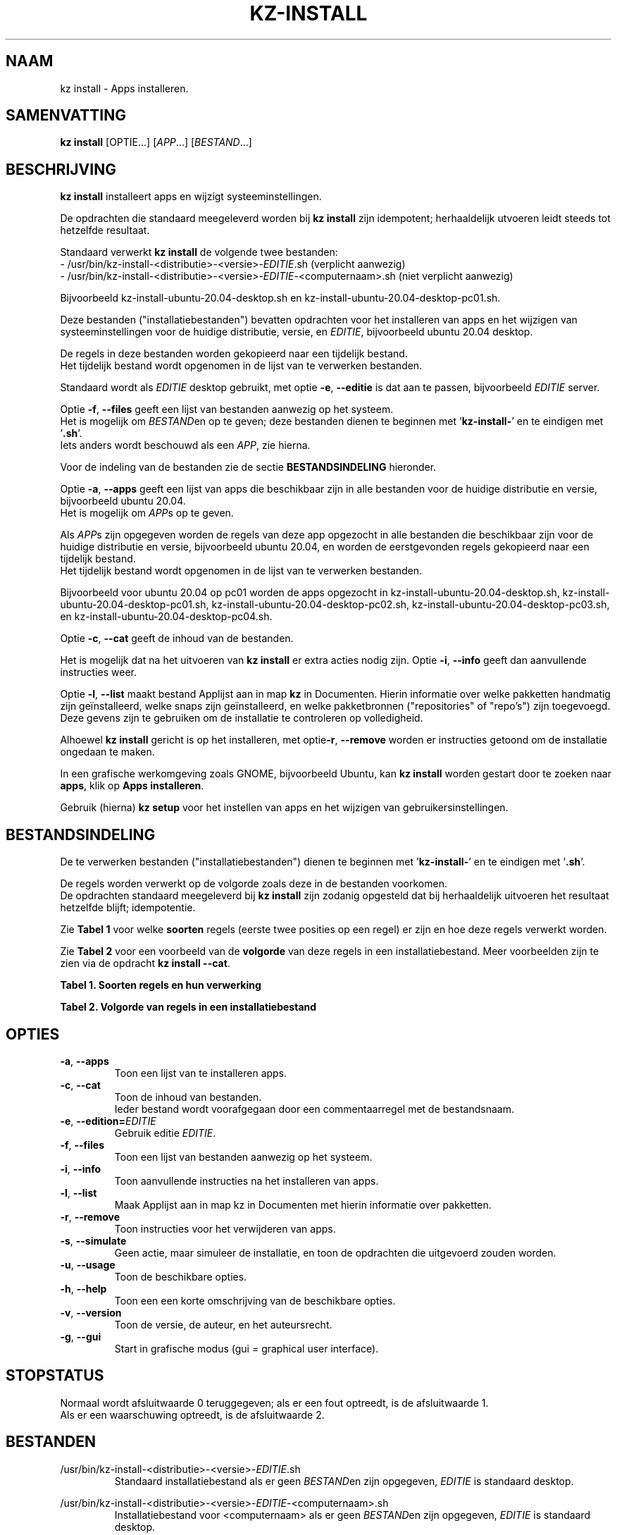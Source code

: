 .\"""""""""""""""""""""""""""""""""""""""""""""""""""""""""""""""""""""""""""""
.\" Man-pagina voor kz install.                                               "
.\"                                                                           "
.\" Geschreven door Karel Zimmer <info@karelzimmer.nl>.                       "
.\"""""""""""""""""""""""""""""""""""""""""""""""""""""""""""""""""""""""""""""
.\"
.TH KZ-INSTALL 1 "" "kz 365" "KZ Handleiding"
.\"
.\"
.SH NAAM
kz install \- Apps installeren.
.\"
.\"
.SH SAMENVATTING
.B kz install
[OPTIE...] [\fIAPP\fR...] [\fIBESTAND\fR...]
.\"
.\"
.SH BESCHRIJVING
\fBkz install\fR installeert apps en wijzigt systeeminstellingen.
.sp
De opdrachten die standaard meegeleverd worden bij \fBkz install\fR zijn
idempotent; herhaaldelijk utvoeren leidt steeds tot hetzelfde resultaat.
.sp
Standaard verwerkt \fBkz install\fR de volgende twee bestanden:
.br
- /usr/bin/kz-install-<distributie>-<versie>-\fIEDITIE\fR.sh (verplicht
aanwezig)
.br
- /usr/bin/kz-install-<distributie>-<versie>-\fIEDITIE\fR-<computernaam>.sh
(niet verplicht aanwezig)
.sp
Bijvoorbeeld kz-install-ubuntu-20.04-desktop.sh en
kz-install-ubuntu-20.04-desktop-pc01.sh.
.sp
Deze bestanden ("installatiebestanden") bevatten opdrachten voor het
installeren van apps en het wijzigen van systeeminstellingen voor de huidige
distributie, versie, en \fIEDITIE\fR, bijvoorbeeld ubuntu 20.04 desktop.
.sp
De regels in deze bestanden worden gekopieerd naar een tijdelijk bestand.
.br
Het tijdelijk bestand wordt opgenomen in de lijst van te verwerken bestanden.
.sp
Standaard wordt als \fIEDITIE\fR desktop gebruikt, met optie \fB-e\fR,
\fB--editie\fR is dat aan te passen, bijvoorbeeld \fIEDITIE\fR server.
.sp
Optie \fB-f\fR, \fB--files\fR geeft een lijst van bestanden aanwezig op het
systeem.
.br
Het is mogelijk om \fIBESTAND\fRen op te geven; deze bestanden dienen te
beginnen met '\fBkz-install-\fR' en te eindigen met '\fB.sh\fR'.
.br
Iets anders wordt beschouwd als een \fIAPP\fR, zie hierna.
.sp
Voor de indeling van de bestanden zie de sectie \fBBESTANDSINDELING\fR
hieronder.
.sp
Optie \fB-a\fR, \fB--apps\fR geeft een lijst van apps die beschikbaar zijn in
alle bestanden voor de huidige distributie en versie, bijvoorbeeld ubuntu
20.04.
.br
Het is mogelijk om \fIAPP\fRs op te geven.
.sp
Als \fIAPP\fRs zijn opgegeven worden de regels van deze app opgezocht in alle
bestanden die beschikbaar zijn voor de huidige distributie en versie,
bijvoorbeeld ubuntu 20.04, en worden de eerstgevonden regels gekopieerd naar
een tijdelijk bestand.
.br
Het tijdelijk bestand wordt opgenomen in de lijst van te verwerken bestanden.
.sp
Bijvoorbeeld voor ubuntu 20.04 op pc01 worden de apps opgezocht in
kz-install-ubuntu-20.04-desktop.sh, kz-install-ubuntu-20.04-desktop-pc01.sh,
kz-install-ubuntu-20.04-desktop-pc02.sh,
kz-install-ubuntu-20.04-desktop-pc03.sh, en
kz-install-ubuntu-20.04-desktop-pc04.sh.
.sp
Optie \fB-c\fR, \fB--cat\fR geeft de inhoud van de bestanden.
.sp
Het is mogelijk dat na het uitvoeren van \fBkz install\fR er extra acties nodig
zijn.
Optie \fB-i\fR, \fB--info\fR geeft dan aanvullende instructies weer.
.sp
Optie \fB-l\fR, \fB--list\fR maakt bestand Applijst aan in map \fBkz\fR in
Documenten.
Hierin informatie over welke pakketten handmatig zijn geïnstalleerd, welke
snaps zijn geïnstalleerd, en welke pakketbronnen ("repositories" of "repo's")
zijn toegevoegd.
.br
Deze gevens zijn te gebruiken om de installatie te controleren op volledigheid.
\.sp
Alhoewel \fBkz install\fR gericht is op het installeren, met optie\fB-r\fR,
\fB--remove\fR worden er instructies getoond om de installatie ongedaan te
maken.
.sp
In een grafische werkomgeving zoals GNOME, bijvoorbeeld Ubuntu, kan
\fBkz install\fR worden gestart door te zoeken naar \fBapps\fR, klik op
\fBApps installeren\fR.
.sp
Gebruik (hierna) \fBkz setup\fR voor het instellen van apps en het wijzigen van
gebruikersinstellingen.
.\"
.\"
.SH BESTANDSINDELING
De te verwerken bestanden ("installatiebestanden") dienen te beginnen met\
 '\fBkz-install-\fR' en te eindigen met '\fB.sh\fR'.
.sp
De regels worden verwerkt op de volgorde zoals deze in de bestanden voorkomen.
.br
De opdrachten standaard meegeleverd bij \fBkz install\fR zijn zodanig opgesteld
dat bij herhaaldelijk uitvoeren het resultaat hetzelfde blijft; idempotentie.
.sp
Zie \fBTabel 1\fR voor welke \fBsoorten\fR regels (eerste twee posities op een
regel) er zijn en hoe deze regels verwerkt worden.
.sp
Zie \fBTabel 2\fR voor een voorbeeld van de \fBvolgorde\fR van deze regels in
een installatiebestand.
Meer voorbeelden zijn te zien via de opdracht \fBkz install --cat\fR.
.sp
.sp
.br
.B Tabel 1. Soorten regels en hun verwerking
.TS
allbox tab(:);
lb | lb.
T{
Regelsoort
T}:T{
Beschrijving
T}
.T&
l | l
l | l
l | l
l | l
l | l
l | l.
T{
#1 APP (BESCHRIJVING)
T}:T{
Bevat APP naam en een BESCHRIJVING van de app.
T}
T{
#1-APP (BESCHRIJVING)
T}:T{
Idem, wordt niet getoond bij optie -a, --apps.
T}
T{
#2 INSTRUCTIE
T}:T{
Bevat aanvullende INSTRUCTIEs na het installeren van APP.
T}
T{
#3 INSTRUCTIE
T}:T{
Bevat INSTRUCTIEs voor het verwijderen van APP.
T}
T{
.sp
T}:T{
Wordt overgeslagen (is leeg).
T}
T{
#
T}:T{
Wordt overgeslagen (is commentaar).
T}
T{
*
T}:T{
Wordt als opdracht verwerkt (idempotent).
T}
.TE
.sp
.sp
.br
.B Tabel 2. Volgorde van regels in een installatiebestand
.TS
box tab(:);
lb | lb.
T{
Regelsoort
T}:T{
Beschrijving
T}
.T&
- | -
l | l
l | l
l | l
l | l
l | l
l | l
l | l
l | l
l | l.
T{
# Software installeren
T}:T{
Commentaar.
T}
T{
.sp
T}:T{
Lege regel.
T}
T{
#1 google-chrome (webbrowser)
T}:T{
Naam APP met BESCHRIJVING tussen haakjes.
T}
T{
sudo apt-get install --yes google-chrome-stable
T}:T{
Opdracht.
T}
T{
#2 1. Start Google Chrome.
T}:T{
Installatie-INSTRUCTIEs; voor optie info.
T}
T{
#2 2. Controleer de werking.
T}:T{
    "               "
T}
T{
#3 Start Terminalvenster en voer uit:
T}:T{
Verwijder-INSTRUCTIEs; voor optie remove.
T}
T{
#3    sudo apt remove google-chrome-stable
T}:T{
    "               "
T}
.TE
.\"
.\"
.sp
.SH OPTIES
.TP
\fB-a\fR, \fB--apps\fR
Toon een lijst van te installeren apps.
.TP
\fB-c\fR, \fB--cat\fR
Toon de inhoud van bestanden.
.br
Ieder bestand wordt voorafgegaan door een commentaarregel met de bestandsnaam.
.TP
\fB-e\fR, \fB--edition=\fIEDITIE\fR
Gebruik editie \fIEDITIE\fR.
.TP
\fB-f\fR, \fB--files\fR
Toon een lijst van bestanden aanwezig op het systeem.
.TP
\fB-i\fR, \fB--info\fR
Toon aanvullende instructies na het installeren van apps.
.TP
\fB-l\fR, \fB--list\fR
Maak Applijst aan in map kz in Documenten met hierin informatie over pakketten.
.TP
\fB-r\fR, \fB--remove\fR
Toon instructies voor het verwijderen van apps.
.TP
\fB-s\fR, \fB--simulate\fR
Geen actie, maar simuleer de installatie, en toon de opdrachten die uitgevoerd
zouden worden.
.TP
\fB-u\fR, \fB--usage\fR
Toon de beschikbare opties.
.TP
\fB-h\fR, \fB--help\fR
Toon een een korte omschrijving van de beschikbare opties.
.TP
\fB-v\fR, \fB--version\fR
Toon de versie, de auteur, en het auteursrecht.
.TP
\fB-g\fR, \fB--gui\fR
Start in grafische modus (gui = graphical user interface).
.\"
.\"
.SH STOPSTATUS
Normaal wordt afsluitwaarde 0 teruggegeven; als er een fout optreedt, is de
afsluitwaarde 1.
.br
Als er een waarschuwing optreedt, is de afsluitwaarde 2.
.\"
.\"
.SH BESTANDEN
/usr/bin/kz-install-<distributie>-<versie>-\fIEDITIE\fR.sh
.RS
Standaard installatiebestand als er geen \fIBESTAND\fRen zijn opgegeven, \
\fIEDITIE\fR is standaard desktop.
.RE
.sp
/usr/bin/kz-install-<distributie>-<versie>-\fIEDITIE\fR-<computernaam>.sh
.RS
Installatiebestand voor <computernaam> als er geen \fIBESTAND\fRen zijn
opgegeven, \fIEDITIE\fR is standaard desktop.
.RE
.sp
/tmp/kz-install-XXXXXXXXXX.sh
.RS
Tijdelijk installatiebestand van opgegeven apps.
.RE
.sp
/tmp/kz-install-XXXXXXXXXX.cmds
.RS
Tijdelijk installatiebestand.
.RE
.sp
/tmp/kz-install-XXXXXXXXXX.text
.RS
Tijdelijk tekstbestand.
.RE
.sp
/tmp/kz-install-XXXXXXXXXX.list
.RS
Tijdelijk applijstbestand.
.RE
.sp
~/Documenten/kz/Applist
.RS
Lijst met geïnstalleerde apps.
.RE
.\"
.\"
.SH NOTITIES
.IP " 1." 4
Checklist installatie
.RS 4
https://karelzimmer.nl
.RE
.\"
.\"
.SH VOORBEELDEN
.sp
\fBkz install\fR
.RS
Installeer alles wat in de standaard installatiebestenden staat.
Hiervoor is ook starter \fBApps installeren\fR beschikbaar.
.RE
.sp
\fBkz install google-chrome\fR
.RS
Installeer Google Chrome.
.RE
.sp
\fBkz install google-chrome --info\fR
.RS
Toon aanvullende instructies na het installeren van Google Chrome.
Rechtsklik op starter 'Apps installeren' en kies
'Installatie-instructies tonen'.
.RE
.sp
\fBkz install google-chrome --remove\fR
.RS
Toon instructies voor het verwijderen van Google Chrome.
Rechtsklik op starter 'Apps installeren' en kies 'Verwijder-instructies tonen'.
.RE
.sp
\fBkz install --cat bitwarden\fR
.RS
Toon installatie-opdrachten voor bitwarden.
.RE
.\"
.\"
.SH AUTEUR
Geschreven door Karel Zimmer <info@karelzimmer.nl>.
.\"
.\"
.SH ZIE OOK
\fBkz-common.sh\fR(1),
\fBkz-menu\fR(1),
\fBkz-setup\fR(1),
\fBhttps://karelzimmer.nl\fR
.\"
.\"
.SH KZ
Onderdeel van het \fBkz\fR(1) pakket, genoemd naar de maker Karel Zimmer.
.\"
.\"
.SH BESCHIKBAARHEID
Opdracht \fBkz install\fR is onderdeel van het pakket \fBkz\fR en is
beschikbaar vanaf Karel Zimmer Linux Scripts
<https://karelzimmer.nl/html/linux.html#scripts>.
